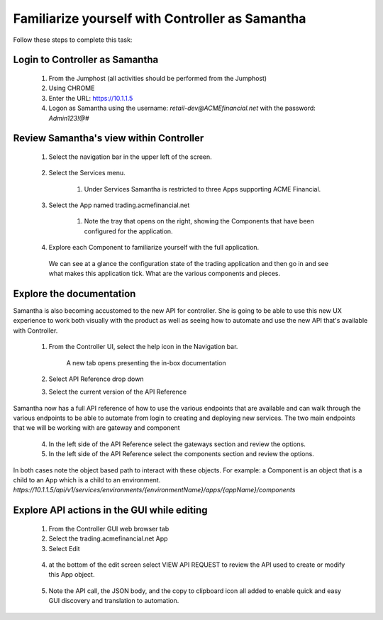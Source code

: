 ================================================
Familiarize yourself with Controller as Samantha
================================================

Follow these steps to complete this task:

Login to Controller as Samantha
^^^^^^^^^^^^^^^^^^^^^^^^^^^^^^^^^^

  1. From the Jumphost (all activities should be performed from the Jumphost)
  2. Using CHROME
  3. Enter the URL: https://10.1.1.5
  4. Logon as Samantha using the username: `retail-dev@ACMEfinancial.net` with the password:  `Admin123!@#`

Review Samantha's view within Controller
^^^^^^^^^^^^^^^^^^^^^^^^^^^^^^^^^^^^^^^^^^^

  1. Select the navigation bar in the upper left of the screen. 
   
        .. image:: ../../_static/navigation_root.png
           :scale: 60 %

  2. Select the Services menu. 
   
        .. image:: ../../_static/navigation_services.png
           :scale: 60 %

        1. Under Services Samantha is restricted to three Apps supporting ACME Financial.
    
  3. Select the App named trading.acmefinancial.net
        
        1. Note the tray that opens on the right, showing the Components that have been configured for the application.
   
  4. Explore each Component to familiarize yourself with the full application.

    We can see at a glance the configuration state of the trading application and then go in and see what makes this application tick. What are the various components and pieces.

Explore the documentation
^^^^^^^^^^^^^^^^^^^^^^^^^^^^

Samantha is also becoming accustomed to the new API for controller. She is going to be able to use this new UX experience to  work both visually with the product as well as seeing how to automate and use the new API that's available with Controller.

  1. From the Controller UI, select the help icon in the Navigation bar.  
    
        .. image:: ../../_static/navigation_help.png
           :scale: 60 %

        A new tab opens presenting the in-box documentation

  2. Select API Reference drop down
  3. Select the current version of the API Reference 
    
        .. image:: ../../_static/documentation_api.png
           :scale: 60 %

Samantha now has a full API reference of how to use the various endpoints that are available and can walk through the various endpoints to be able to automate from login to creating and deploying new services.
The two main endpoints that we will be working with are gateway and component

  4. In the left side of the API Reference select the gateways section and review the options.
  5. In the left side of the API Reference select the components section and review the options.

In both cases note the object based path to interact with these objects.  For example: a Component is an object that is a child to an App which is a child to an environment.
`https://10.1.1.5/api/v1/services/environments/{environmentName}/apps/{appName}/components`

Explore API actions in the GUI while editing
^^^^^^^^^^^^^^^^^^^^^^^^^^^^^^^^^^^^^^^^^^^^^^^

  1. From the Controller GUI web browser tab
  2. Select the trading.acmefinancial.net App
  3. Select Edit 
    
    .. image:: ../../_static/app_edit.png
       :scale: 60 %

  4. at the bottom of the edit screen select VIEW API REQUEST to review the API used to create or modify this App object.  
    
    .. image:: ../../_static/view_api_request.png
       :scale: 60 %

  5. Note the API call, the JSON body, and the copy to clipboard icon all added to enable quick and easy GUI discovery and translation to automation.
